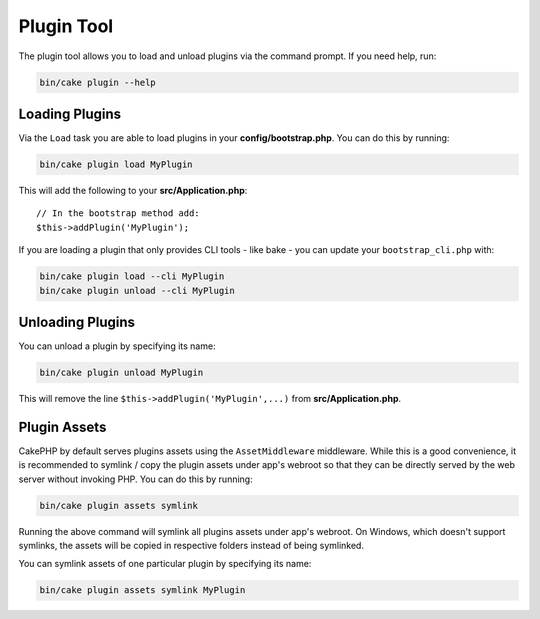 .. _plugin-shell:

Plugin Tool
###########

The plugin tool allows you to load and unload plugins via the command prompt.
If you need help, run:

.. code-block:: bash

    bin/cake plugin --help

Loading Plugins
---------------

Via the ``Load`` task you are able to load plugins in your
**config/bootstrap.php**. You can do this by running:

.. code-block:: bash

    bin/cake plugin load MyPlugin

This will add the following to your **src/Application.php**::

    // In the bootstrap method add:
    $this->addPlugin('MyPlugin');

If you are loading a plugin that only provides CLI tools - like bake - you can
update your ``bootstrap_cli.php`` with:

.. code-block:: bash

    bin/cake plugin load --cli MyPlugin
    bin/cake plugin unload --cli MyPlugin

Unloading Plugins
-----------------

You can unload a plugin by specifying its name:

.. code-block:: bash

    bin/cake plugin unload MyPlugin

This will remove the line ``$this->addPlugin('MyPlugin',...)`` from 
**src/Application.php**.

Plugin Assets
-------------

CakePHP by default serves plugins assets using the ``AssetMiddleware`` middleware.
While this is a good convenience, it is recommended to symlink / copy
the plugin assets under app's webroot so that they can be directly served by the
web server without invoking PHP. You can do this by running:

.. code-block:: bash

    bin/cake plugin assets symlink

Running the above command will symlink all plugins assets under app's webroot.
On Windows, which doesn't support symlinks, the assets will be copied in
respective folders instead of being symlinked.

You can symlink assets of one particular plugin by specifying its name:

.. code-block:: bash

    bin/cake plugin assets symlink MyPlugin

.. meta::
    :title lang=en: Plugin tool
    :keywords lang=en: plugin,assets,tool,load,unload
